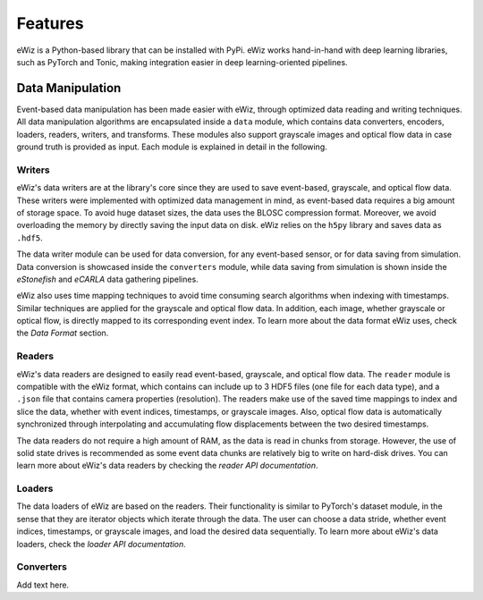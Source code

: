 Features
========
eWiz is a Python-based library that can be installed with PyPi.
eWiz works hand-in-hand with deep learning libraries, such as PyTorch and Tonic,
making integration easier in deep learning-oriented pipelines.

Data Manipulation
-----------------
Event-based data manipulation has been made easier with eWiz, through optimized
data reading and writing techniques. All data manipulation algorithms are encapsulated
inside a ``data`` module, which contains data converters, encoders, loaders, readers,
writers, and transforms. These modules also support grayscale images and optical
flow data in case ground truth is provided as input. Each module is explained in
detail in the following.

Writers
```````
eWiz's data writers are at the library's core since they are used to save
event-based, grayscale, and optical flow data. These writers were implemented with
optimized data management in mind, as event-based data requires a big amount of
storage space. To avoid huge dataset sizes, the data uses the BLOSC compression
format. Moreover, we avoid overloading the memory by directly saving the input
data on disk. eWiz relies on the ``h5py`` library and saves data as ``.hdf5``.

The data writer module can be used for data conversion, for any event-based
sensor, or for data saving from simulation. Data conversion is showcased inside
the ``converters`` module, while data saving from simulation is shown inside the
*eStonefish* and *eCARLA* data gathering pipelines.

eWiz also uses time mapping techniques to avoid time consuming search algorithms
when indexing with timestamps. Similar techniques are applied for the grayscale
and optical flow data. In addition, each image, whether grayscale or optical flow,
is directly mapped to its corresponding event index. To learn more about the data
format eWiz uses, check the *Data Format* section.

Readers
```````
eWiz's data readers are designed to easily read event-based, grayscale, and
optical flow data. The ``reader`` module is compatible with the eWiz format, which
contains can include up to 3 HDF5 files (one file for each data type), and a ``.json``
file that contains camera properties (resolution). The readers make use of the saved
time mappings to index and slice the data, whether with event indices, timestamps,
or grayscale images. Also, optical flow data is automatically synchronized through
interpolating and accumulating flow displacements between the two desired timestamps.

The data readers do not require a high amount of RAM, as the data is read in chunks
from storage. However, the use of solid state drives is recommended as some event
data chunks are relatively big to write on hard-disk drives. You can learn more
about eWiz's data readers by checking the *reader API documentation*.

Loaders
```````
The data loaders of eWiz are based on the readers. Their functionality is similar
to PyTorch's dataset module, in the sense that they are iterator objects which iterate
through the data. The user can choose a data stride, whether event indices, timestamps,
or grayscale images, and load the desired data sequentially. To learn more
about eWiz's data loaders, check the *loader API documentation*.

Converters
``````````
Add text here.
